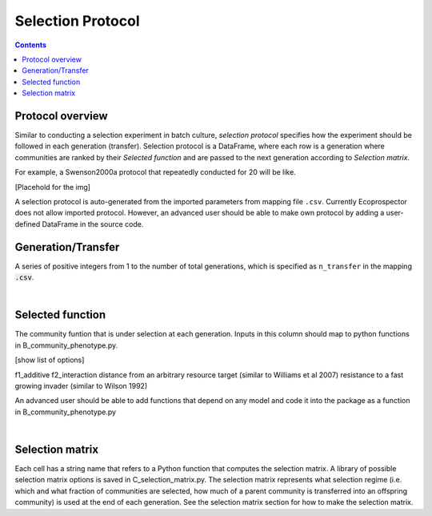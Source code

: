 Selection Protocol
==================

.. contents:: 


Protocol overview
------------------

Similar to conducting a selection experiment in batch culture, *selection protocol* specifies how the experiment should be followed in each generation (transfer). Selection protocol is a DataFrame, where each row is a generation where communities are ranked by their *Selected function* and are passed to the next generation according to *Selection matrix*.

For example, a Swenson2000a protocol that repeatedly conducted for 20 will be like. 

[Placehold for the img]

A selection protocol is auto-generated from the imported parameters from mapping file ``.csv``. Currently Ecoprospector does not allow imported protocol. However, an advanced user should be able to make own protocol by adding a user-defined DataFrame in the source code.


Generation/Transfer
---------------------

A series of positive integers from 1 to the number of total generations, which is specified as ``n_transfer`` in the mapping :code:`.csv`. 

|

Selected function
------------------

The community funtion that is under selection at each generation. Inputs in this column should map to python functions in B_community_phenotype.py. 

[show list of options]

f1_additive
f2_interaction
distance from an arbitrary resource target (similar to Williams et al 2007)
resistance to a fast growing invader (similar to Wilson 1992)

An advanced user should be able to add functions that depend on any model and code it into the package as a function in B_community_phenotype.py

|

Selection matrix
----------------

Each cell has a string name that refers to a Python function that computes the selection matrix. A library of possible selection matrix options is saved in C_selection_matrix.py. The selection matrix represents what selection regime (i.e. which and what fraction of communities are selected, how much of a parent community is transferred into an offspring community) is used at the end of each generation. See the selection matrix section for how to make the selection matrix.




